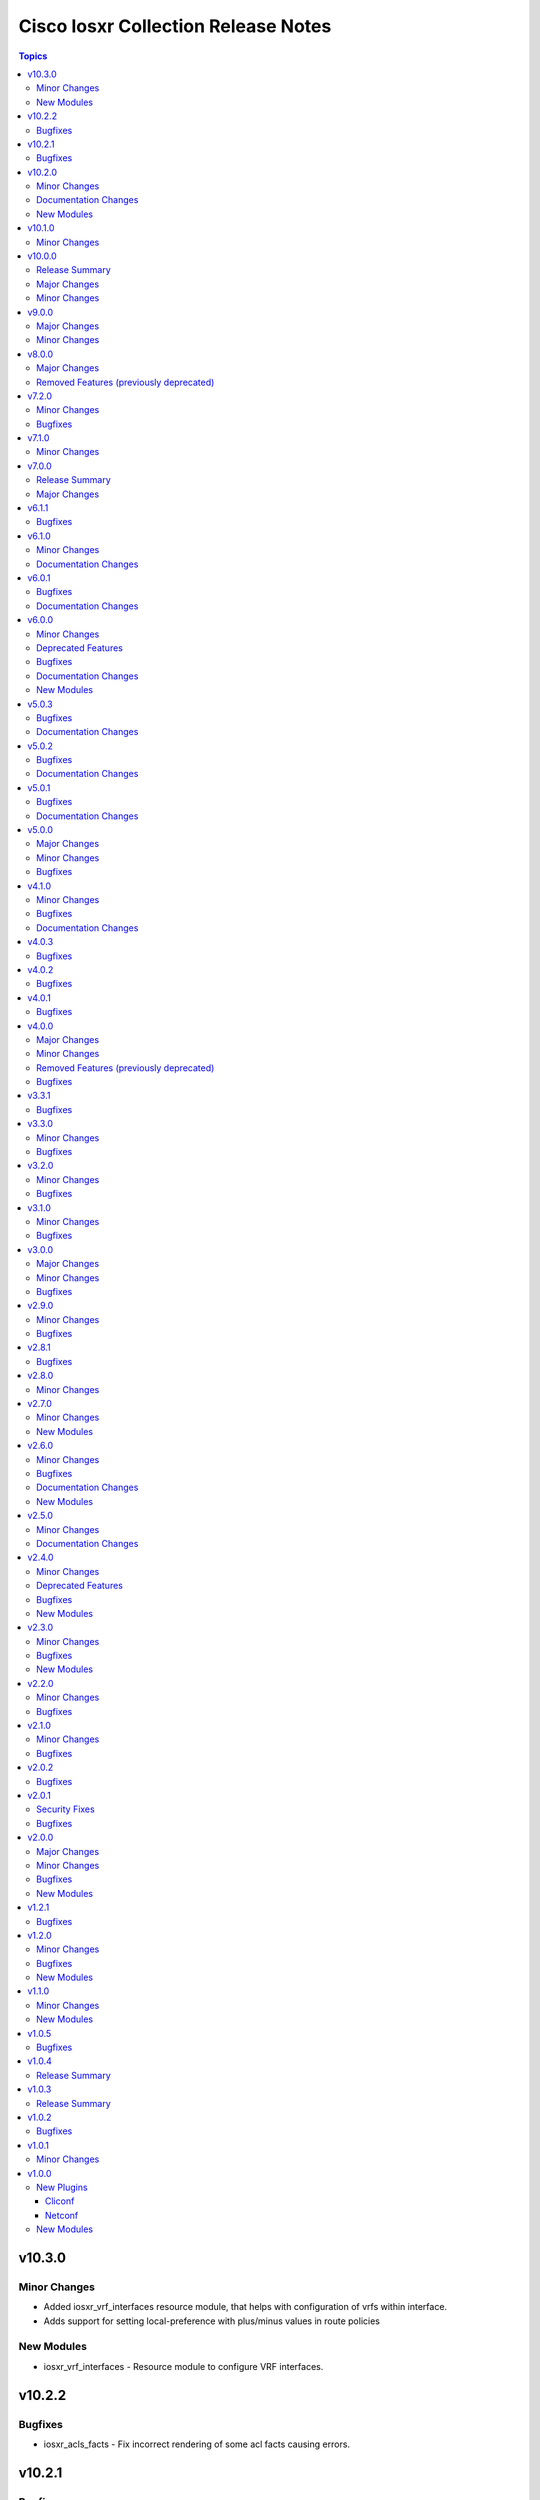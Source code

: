 ====================================
Cisco Iosxr Collection Release Notes
====================================

.. contents:: Topics

v10.3.0
=======

Minor Changes
-------------

- Added iosxr_vrf_interfaces resource module, that helps with configuration of vrfs within interface.
- Adds support for setting local-preference with plus/minus values in route policies

New Modules
-----------

- iosxr_vrf_interfaces - Resource module to configure VRF interfaces.

v10.2.2
=======

Bugfixes
--------

- iosxr_acls_facts - Fix incorrect rendering of some acl facts causing errors.

v10.2.1
=======

Bugfixes
--------

- iosxr_static_routes - Fix incorrect handling of the vrf keyword between the destination address and next-hop interface in both global and VRF contexts for IPv4 and IPv6 static_route configurations.

v10.2.0
=======

Minor Changes
-------------

- Added iosxr_route_maps resource module, that helps with configuration of route-policy.

Documentation Changes
---------------------

- Includes a new support related section in the README.

New Modules
-----------

- iosxr_route_maps - Resource module to configure route maps.

v10.1.0
=======

Minor Changes
-------------

- Adds a new module `iosxr_vrf_address_family` to manage VRFs address families on Cisco IOS-XR devices (https://github.com/ansible-collections/cisco.iosxr/pull/489).

v10.0.0
=======

Release Summary
---------------

Starting from this release, the minimum `ansible-core` version this collection requires is `2.15.0`. The last known version compatible with ansible-core<2.15 is `v9.0.0`. A new resource module `iosxr_vrf_global` is added to manage VRF global configurations.

Major Changes
-------------

- Bumping `requires_ansible` to `>=2.15.0`, since previous ansible-core versions are EoL now.

Minor Changes
-------------

- Adds a new module `iosxr_vrf_global` to manage VRF global configurations on Cisco IOS-XR devices (https://github.com/ansible-collections/cisco.iosxr/pull/467).

v9.0.0
======

Major Changes
-------------

- Update the netcommon base version to support cli_restore plugin.

Minor Changes
-------------

- Add support for cli_restore functionality.
- Please refer the PR to know more about core changes (https://github.com/ansible-collections/ansible.netcommon/pull/618).
- cli_restore module is part of netcommon.

v8.0.0
======

Major Changes
-------------

- This release removes previously deprecated module and attributes from this collection. Please refer to the **Removed Features** section for details.

Removed Features (previously deprecated)
----------------------------------------

- Remove deprecated iosxr_logging module which is replaced with iosxr_logging_global resource module.

v7.2.0
======

Minor Changes
-------------

- Add missing options in afi and safi in address-family of bgp_templates RM.

Bugfixes
--------

- Fix 'afi' value in bgp_templates RM to valid values.

v7.1.0
======

Minor Changes
-------------

- iosxr_facts - Add cdp neighbors in ansible_net_neighbors dictionary (https://github.com/ansible-collections/cisco.iosxr/pull/457).

v7.0.0
======

Release Summary
---------------

Starting from this release, the minimum `ansible-core` version this collection requires is `2.14.0`. The last known version compatible with ansible-core<2.14 is `v6.1.1`.

Major Changes
-------------

- Bumping `requires_ansible` to `>=2.14.0`, since previous ansible-core versions are EoL now.

v6.1.1
======

Bugfixes
--------

- Fix issue in gathered state of interfaces and l3_interfaces RMs(https://github.com/ansible-collections/cisco.iosxr/issues/452, https://github.com/ansible-collections/cisco.iosxr/issues/451)

v6.1.0
======

Minor Changes
-------------

- iosxr_config - Relax restrictions on I(src) parameter so it can be used more like I(lines). (https://github.com/ansible-collections/cisco.iosxr/issues/343).
- iosxr_config Add updates option in return value(https://github.com/ansible-collections/cisco.iosxr/issues/438).

Documentation Changes
---------------------

- Fix docs for prefix_lists RM.
- iosxr_acls - update examples and use YAML output in them for better readibility.

v6.0.1
======

Bugfixes
--------

- Fix issue in deletion of ospf.(https://github.com/ansible-collections/cisco.iosxr/issues/425)
- Fix issue in facts gathering for Interfaces RM.(https://github.com/ansible-collections/cisco.iosxr/issues/417)
- Fix issue in lacp and lldp_global of local variable commands.
- Support overridden state in bgp_global,lacp and lldp_global module.(https://github.com/ansible-collections/cisco.iosxr/issues/386)

Documentation Changes
---------------------

- Fix grpc sub plugin documentation.
- Update ospf_interfaces examples
- Update ospfv2 examples
- Update ospfv3 examples

v6.0.0
======

Minor Changes
-------------

- Add iosxr_bgp_templates module (https://github.com/ansible-collections/cisco.iosxr/issues/341).
- iosxr_facts - Add CPU utilization.
- iosxr_l2_interfaces - fix issue in supporting multiple iosxr version. (https://github.com/ansible-collections/cisco.iosxr/issues/379).

Deprecated Features
-------------------

- Deprecated iosxr_bgp module in favor of iosxr_bgp_global,iosxr_bgp_neighbor_address_family and iosxr_bgp_address_family.
- iosxr_l2_interfaces - deprecate q_vlan with qvlan which allows vlans in str format e.g "any"

Bugfixes
--------

- Add support to delete specific static route entry.(https://github.com/ansible-collections/cisco.iosxr/issues/375)
- l2_interfaces Fix issue in qvlan parsing.(https://github.com/ansible-collections/cisco.iosxr/issues/403)

Documentation Changes
---------------------

- iosxr_facts - Add ansible_net_cpu_utilization.

New Modules
-----------

- iosxr_bgp_templates - Manages BGP templates resource module.

v5.0.3
======

Bugfixes
--------

- Fixing Bundle-Ether/-POS recognition for resource modules. (https://github.com/ansible-collections/cisco.iosxr/issues/369)
- acls - Fix issue in ``replaced`` state of not replacing ace entries with remark action. (https://github.com/ansible-collections/cisco.iosxr/issues/332)
- l3_interfaces - Fix issue in ``gather`` state of not gathering management interface. (https://github.com/ansible-collections/cisco.iosxr/issues/381)

Documentation Changes
---------------------

- iosxr_interfaces - Fixed module documentation and examples.
- iosxr_l3_interfaces - Fixed module documentation and examples.

v5.0.2
======

Bugfixes
--------

- interfaces - Fix issue in ``overridden`` state of interfaces RM. (https://github.com/ansible-collections/cisco.iosxr/issues/377)

Documentation Changes
---------------------

- iosxr_bgp_global - add task output to module documentation examples.

v5.0.1
======

Bugfixes
--------

- Fixing L2 Interface recognition for resource modules. (https://github.com/ansible-collections/cisco.iosxr/issues/366)
- Iosxr_interfaces - Fix issue in interfaces with interface type.

Documentation Changes
---------------------

- Improve docs of static_routes Resource modules.

v5.0.0
======

Major Changes
-------------

- iosxr_l3_interfaces - fix issue in ipv4 address formatting. (https://github.com/ansible-collections/cisco.iosxr/issues/311).

Minor Changes
-------------

- bgp_global - Add ``no_prepend`` option and  ``set`` and ``replace_as`` suboptions under local_as option. (https://github.com/ansible-collections/cisco.iosxr/issues/336)
- bgp_global - Add ``password`` option and  ``encrypted`` and ``inheritance_disable`` suboptions. (https://github.com/ansible-collections/cisco.iosxr/issues/337)
- bgp_global - Add ``use`` option and  ``neighbor_group`` and ``session_group`` suboptions. (https://github.com/ansible-collections/cisco.iosxr/issues/312)

Bugfixes
--------

- Bgp_global, Bgp_neighbor_address_family, Bgp_address_family. Make all possible option mutually exclusive.
- bgp_neighbor_address_family - mark ``soft_reconfiguration`` suboptions ``set``, ``always``, and ``inheritance_disable`` as mutually exclusive. (https://github.com/ansible-collections/cisco.iosxr/issues/325)
- facts - fix ``ansible_net_model`` and ``ansible_net_seriulnum`` facts gathering issue (https://github.com/ansible-collections/cisco.iosxr/issues/308)

v4.1.0
======

Minor Changes
-------------

- iosxr.iosxr_bgp_global - Add missing set option in fast-detect dict of bgp nbr.

Bugfixes
--------

- bgp_global -  Fix neighbor description parser issue.

Documentation Changes
---------------------

- Add valid example in iosxr_command module which will show handling multiple prompts.

v4.0.3
======

Bugfixes
--------

- Fix issue of iosxr_config parellel uploads.
- Support commit confirmed functionality with replace option.

v4.0.2
======

Bugfixes
--------

- requirements: remove google dependency

v4.0.1
======

Bugfixes
--------

- iosxr_bgp_neighbor_address_family - Added alias to render as_overrride under vrfs as as_override.

v4.0.0
======

Major Changes
-------------

- Only valid connection types for this collection are network_cli and netconf.
- This release drops support for `connection: local` and provider dictionary.

Minor Changes
-------------

- iosxr_bgp_neighbor_address_family - add extra supported values l2vpn, link-state, vpnv4, vpnv6 to afi attribute.

Removed Features (previously deprecated)
----------------------------------------

- iosxr_interface - use iosxr_interfaces instead.

Bugfixes
--------

- Fixing model/version facts gathering (https://github.com/ansible-collections/cisco.iosxr/issues/282)

v3.3.1
======

Bugfixes
--------

- Fixing TenGigE Interface recognition for resource modules. (https://github.com/ansible-collections/cisco.iosxr/issues/270)

v3.3.0
======

Minor Changes
-------------

- Add support for grpc connection plugin

Bugfixes
--------

- `iosxr_ping` - Fix regex to parse ping failure correctly.

v3.2.0
======

Minor Changes
-------------

- Add label and comment to commit_confirmed functionality in IOSXR.

Bugfixes
--------

- Fix commit confirmed for IOSXR versions with atomic commands.
- Fix commit confirmed to render proper command without timeout.

v3.1.0
======

Minor Changes
-------------

- `iosxr_ping` - Add iosxr_ping module.

Bugfixes
--------

- Remove irrelevant warning from facts.

v3.0.0
======

Major Changes
-------------

- Minimum required ansible.netcommon version is 2.5.1.
- Updated base plugin references to ansible.netcommon.
- `facts` - default value for `gather_subset` is changed to min instead of !config.

Minor Changes
-------------

- Add new keys ge, eq, le for iosxr_prefix_lists.

Bugfixes
--------

- Fix iosxr_ospfv2 throwing a traceback with gathered (https://github.com/ansible-collections/cisco.iosxr/issues/227).

v2.9.0
======

Minor Changes
-------------

- IOSXR - Fix sanity for missing elements tag under list type attribute.

Bugfixes
--------

- Add symlink of modules under plugins/action.
- `iosxr_snmp_server` - Add aliases for access-lists in snmp-server(https://github.com/ansible-collections/cisco.iosxr/pull/225).
- iosxr_bgp_global - Add alias for neighbor_address (https://github.com/ansible-collections/cisco.iosxr/issues/216)
- iosxr_snmp_server - Fix gather_facts issue in snmp_servers (https://github.com/ansible-collections/cisco.iosxr/issues/215)

v2.8.1
======

Bugfixes
--------

- `iosxr_acls` - fix acl for parsing wrong command on ( num matches ) data

v2.8.0
======

Minor Changes
-------------

- Add commit_confirmed functionality in IOSXR.
- Add disable_default_comment option to disable default comment in iosxr_config module.

v2.7.0
======

Minor Changes
-------------

- `iosxr_hostname` - New Resource module added.

New Modules
-----------

- iosxr_hostname - Resource module to configure hostname.

v2.6.0
======

Minor Changes
-------------

- Add iosxr_snmp_server resource module.
- Added support for keys net_group, port_group to resolve issue with fact gathering against IOS-XR 6.6.3.

Bugfixes
--------

- fix issue of local variable 'start_index' referenced before assignment with cisco.iosxr.iosxr_config.
- iosxr_user - replaced custom paramiko sftp and ssh usage with native "copy_file" and "send_command" functions. Fixed issue when ssh key copying doesn't work with network_cli or netconf plugin by deleting "provider" usage. Fixed improper handling of "No such configuration item" when getting data for username section, without that ansible always tried to delete user "No" when purging if there is no any user in config. Fixed one-line admin mode commands not work anymore for ssh key management on IOS XR Software, Version 7.1.3, and add support of "admin" module property (https://github.com/ansible-collections/cisco.iosxr/pull/15)

Documentation Changes
---------------------

- Update valid docs for iosxr_logging_global and prefix_list

New Modules
-----------

- iosxr_snmp_server - Resource module to configure snmp server.

v2.5.0
======

Minor Changes
-------------

- Added iosxr ntp_global resource module.

Documentation Changes
---------------------

- Update valid deprecation date in bgp module.

v2.4.0
======

Minor Changes
-------------

- Add iosxr_logging_global resource module.

Deprecated Features
-------------------

- The iosxr_logging module has been deprecated in favor of the new iosxr_logging_global resource module and will be removed in a release after '2023-08-01'.

Bugfixes
--------

- fix issue in prefix-lists facts code when prefix-lists facts are empty. (https://github.com/ansible-collections/cisco.iosxr/pull/161)

New Modules
-----------

- iosxr_logging_global - Resource module to configure logging.

v2.3.0
======

Minor Changes
-------------

- Add `iosxr_prefix_lists` resource module.

Bugfixes
--------

- To add updated route policy params to Bgp nbr AF RM
- fix backword compatibility issue for iosxr 6.x.
- fix intermittent issue on CI for iosxr_banner module.
- fix iosxr_config issue for prefix-set,route-policy config
- fix static routes interface parsing issue.

New Modules
-----------

- iosxr_prefix_lists - Resource module to configure prefix lists.

v2.2.0
======

Minor Changes
-------------

- Add new keys for iosxr_l2_interface, iosxr_logging.
- Fix integration tests for iosxr_config, iosxr_smoke,iosxr_facts,iosxr_l2_interfaces,iosxr_lag_interfaces, iosxr_logging,iosxr_user.

Bugfixes
--------

- Add warning when comment is not supported by IOSXR.
- Fix issue of commit operation which was not failing for invalid inputs.

v2.1.0
======

Minor Changes
-------------

- Add support for available_network_resources key, which allows to fetch the available resources for a platform (https://github.com/ansible-collections/cisco.iosxr/issues/119).
- Update psudo-atomic operation scenario tests with correct assertion.

Bugfixes
--------

- Avoid using default value for comment for iosxr version > 7.2(Module=iosxr_config)
- Avoid using default value for comment when "comment is not supported" by device.

v2.0.2
======

Bugfixes
--------

- For versions >=2.0.1, this collection requires ansible.netcommon >=2.0.1.
- Re-releasing this collection with ansible.netcommon dependency requirements updated.

v2.0.1
======

Security Fixes
--------------

- Properly mask values of sensitive keys in module result.

Bugfixes
--------

- Add fix for interfaces which are not in running config should get merged when state is merged. (https://github.com/ansible-collections/cisco.iosxr/issues/106)
- Update valid hostname info in iosxr_facs using show running-conf hostname command. (https://github.com/ansible-collections/cisco.iosxr/issues/103)

v2.0.0
======

Major Changes
-------------

- Please refer to ansible.netcommon `changelog <https://github.com/ansible-collections/ansible.netcommon/blob/main/changelogs/CHANGELOG.rst#ansible-netcommon-collection-release-notes>`_ for more details.
- Requires ansible.netcommon v2.0.0+ to support `ansible_network_single_user_mode` and `ansible_network_import_modules`.
- ipaddress is no longer in ansible.netcommon. For Python versions without ipaddress (< 3.0), the ipaddress package is now required.

Minor Changes
-------------

- Add iosxr_bgp_address_family resource module (https://github.com/ansible-collections/cisco.iosxr/pull/105.).
- Add iosxr_bgp_global resource module (https://github.com/ansible-collections/cisco.iosxr/pull/101.).
- Add iosxr_bgp_neighbor_address_family resource module (https://github.com/ansible-collections/cisco.iosxr/pull/107.).
- Add missing examples for bgp_address_family module.
- Add support for single_user_mode.
- Fix integration testcases for bgp_address_family and bgp_neighbor_address_family.
- Fix issue in delete state in bgp_address_family (https://github.com/ansible-collections/cisco.iosxr/pull/109).
- Move iosxr_config idempotent warning message with the task response under `warnings` key if `changed` is `True`
- Re-use device_info dict instead of building it every time.

Bugfixes
--------

- Fix to accurately report configuration failure during pseudo-atomic operation fior iosxr-6.6.3 (https://github.com/ansible-collections/cisco.iosxr/issues/92).

New Modules
-----------

- iosxr_bgp_address_family - Resource module to configure BGP Address family.
- iosxr_bgp_global - Resource module to configure BGP.
- iosxr_bgp_neighbor_address_family - Resource module to configure BGP Neighbor Address family.

v1.2.1
======

Bugfixes
--------

- Update docs to clarify the idemptonecy releated caveat and add it in the output warnings (https://github.com/ansible-collections/ansible.netcommon/pull/189)

v1.2.0
======

Minor Changes
-------------

- Added iosxr ospf_interfaces resource module (https://github.com/ansible-collections/cisco.iosxr/pull/84).

Bugfixes
--------

- Add version key to galaxy.yaml to work around ansible-galaxy bug
- Fix iosxr_acls throwing a traceback with overridden (https://github.com/ansible-collections/cisco.iosxr/issues/87).
- require one to specify a banner delimiter in order to fix a timeout when using multi-line strings

New Modules
-----------

- iosxr_ospf_interfaces - Resource module to configure OSPF interfaces.

v1.1.0
======

Minor Changes
-------------

- Added iosxr ospfv3 resource module (https://github.com/ansible-collections/cisco.iosxr/pull/81).
- Platform supported coments token to be provided when invoking the object.

New Modules
-----------

- iosxr_ospfv3 - Resource module to configure OSPFv3.

v1.0.5
======

Bugfixes
--------

- Confirmed commit fails with TypeError in IOS XR netconf plugin (https://github.com/ansible-collections/cisco.iosxr/issues/74)
- running config data for interface split when substring interface starts with newline

v1.0.4
======

Release Summary
---------------

Rereleased 1.0.3 with updated changelog.

v1.0.3
======

Release Summary
---------------

Rereleased 1.0.2 with regenerated documentation.

v1.0.2
======

Bugfixes
--------

- Make `src`, `backup` and `backup_options` in iosxr_config work when module alias is used (https://github.com/ansible-collections/cisco.iosxr/pull/63).
- Makes sure that docstring and argspec are in sync and removes sanity ignores (https://github.com/ansible-collections/cisco.iosxr/pull/62).
- Update docs after sanity fixes to modules.

v1.0.1
======

Minor Changes
-------------

- Bring plugin table to correct position (https://github.com/ansible-collections/cisco.iosxr/pull/44)

v1.0.0
======

New Plugins
-----------

Cliconf
~~~~~~~

- iosxr - Use iosxr cliconf to run command on Cisco IOS XR platform

Netconf
~~~~~~~

- iosxr - Use iosxr netconf plugin to run netconf commands on Cisco IOSXR platform

New Modules
-----------

- iosxr_acl_interfaces - Resource module to configure ACL interfaces.
- iosxr_acls - Resource module to configure ACLs.
- iosxr_banner - Module to configure multiline banners.
- iosxr_command - Module to run commands on remote devices.
- iosxr_config - Module to manage configuration sections.
- iosxr_facts - Module to collect facts from remote devices.
- iosxr_interfaces - Resource module to configure interfaces.
- iosxr_l2_interfaces - Resource Module to configure L2 interfaces.
- iosxr_l3_interfaces - Resource module to configure L3 interfaces.
- iosxr_lacp - Resource module to configure LACP.
- iosxr_lacp_interfaces - Resource module to configure LACP interfaces.
- iosxr_lag_interfaces - Resource module to configure LAG interfaces.
- iosxr_lldp_global - Resource module to configure LLDP.
- iosxr_lldp_interfaces - Resource module to configure LLDP interfaces.
- iosxr_netconf - Configures NetConf sub-system service on Cisco IOS-XR devices
- iosxr_ospfv2 - Resource module to configure OSPFv2.
- iosxr_static_routes - Resource module to configure static routes.
- iosxr_system - Module to manage the system attributes.
- iosxr_user - Module to manage the aggregates of local users.
